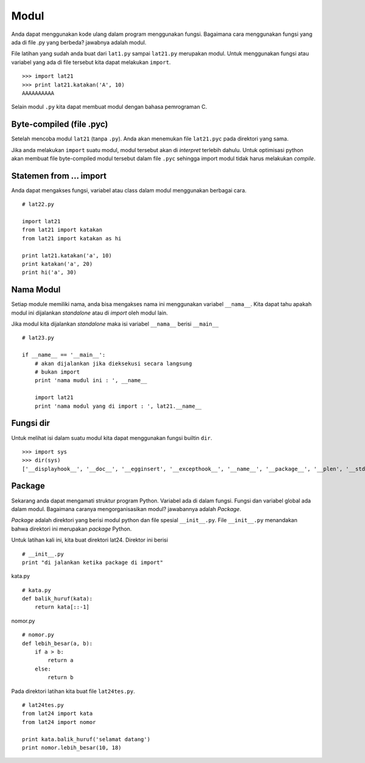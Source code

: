 =====
Modul
=====

Anda dapat menggunakan kode ulang dalam program menggunakan fungsi. 
Bagaimana cara menggunakan fungsi yang ada di file .py yang berbeda?
jawabnya adalah modul. 

File latihan yang sudah anda buat dari ``lat1.py`` sampai
``lat21.py`` merupakan modul. Untuk menggunakan fungsi atau variabel
yang ada di file tersebut kita dapat melakukan ``import``.

::
   
   >>> import lat21
   >>> print lat21.katakan('A', 10)
   AAAAAAAAAA

Selain modul ``.py`` kita dapat membuat modul dengan bahasa pemrograman C.

Byte-compiled (file .pyc)
=========================

Setelah mencoba modul ``lat21`` (tanpa ``.py``). Anda akan menemukan 
file ``lat21.pyc`` pada direktori yang sama.

Jika anda melakukan ``import`` suatu modul, modul tersebut akan di
*interpret* terlebih dahulu. Untuk optimisasi python akan membuat file
byte-compiled modul tersebut dalam file ``.pyc`` sehingga import
modul tidak harus melakukan *compile*.


Statemen from ... import
========================

Anda dapat mengakses fungsi, variabel atau class dalam modul
menggunakan berbagai cara.

::
   
   # lat22.py

   import lat21
   from lat21 import katakan
   from lat21 import katakan as hi

   print lat21.katakan('a', 10)
   print katakan('a', 20)
   print hi('a', 30)

Nama Modul
==========

Setiap module memiliki nama, anda bisa mengakses nama ini
menggunakan variabel ``__nama__``. Kita dapat tahu apakah
modul ini dijalankan *standalone* atau di *import* oleh
modul lain.

Jika modul kita dijalankan *standalone* maka isi variabel
``__nama__`` berisi ``__main__``

::
   
   # lat23.py

   if __name__ == '__main__':
       # akan dijalankan jika dieksekusi secara langsung
       # bukan import
       print 'nama mudul ini : ', __name__

       import lat21
       print 'nama modul yang di import : ', lat21.__name__

Fungsi dir
==========

Untuk melihat isi dalam suatu modul kita dapat menggunakan
fungsi builtin ``dir``.

::
   
   >>> import sys
   >>> dir(sys)
   ['__displayhook__', '__doc__', '__egginsert', '__excepthook__', '__name__', '__package__', '__plen', '__stderr__', '__stdin__', '__stdout__', '_clear_type_cache', '_current_frames', '_getframe', '_mercurial', 'api_version', 'argv', 'builtin_module_names', 'byteorder', 'call_tracing', 'callstats', 'copyright', 'displayhook', 'dont_write_bytecode', 'exc_clear', 'exc_info', 'exc_type', 'excepthook', 'exec_prefix', 'executable', 'exit', 'flags', 'float_info', 'float_repr_style', 'getcheckinterval', 'getdefaultencoding', 'getdlopenflags', 'getfilesystemencoding', 'getprofile', 'getrecursionlimit', 'getrefcount', 'getsizeof', 'gettrace', 'hexversion', 'last_traceback', 'last_type', 'last_value', 'long_info', 'maxint', 'maxsize', 'maxunicode', 'meta_path', 'modules', 'path', 'path_hooks', 'path_importer_cache', 'platform', 'prefix', 'ps1', 'ps2', 'py3kwarning', 'pydebug', 'setcheckinterval', 'setdlopenflags', 'setprofile', 'setrecursionlimit', 'settrace', 'stderr', 'stdin', 'stdout', 'subversion', 'version', 'version_info', 'warnoptions']

Package
=======

Sekarang anda dapat mengamati struktur program Python. Variabel
ada di dalam fungsi. Fungsi dan variabel global ada dalam modul.
Bagaimana caranya mengorganisasikan modul? jawabannya adalah 
*Package*.

*Package* adalah direktori yang berisi modul python dan file
spesial ``__init__.py``. File ``__init__.py`` menandakan bahwa
direktori ini merupakan *package* Python.

Untuk latihan kali ini, kita buat direktori lat24. Direktor ini
berisi

::
   
   # __init__.py
   print "di jalankan ketika package di import"

kata.py

::

   # kata.py
   def balik_huruf(kata):
       return kata[::-1]

nomor.py
::

   # nomor.py
   def lebih_besar(a, b):
       if a > b:
           return a
       else:
           return b


Pada direktori latihan kita buat file ``lat24tes.py``.

::

   # lat24tes.py
   from lat24 import kata
   from lat24 import nomor

   print kata.balik_huruf('selamat datang')
   print nomor.lebih_besar(10, 18)